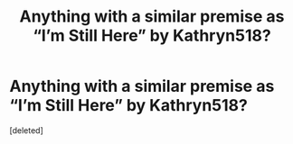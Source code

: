 #+TITLE: Anything with a similar premise as “I’m Still Here” by Kathryn518?

* Anything with a similar premise as “I’m Still Here” by Kathryn518?
:PROPERTIES:
:Score: 1
:DateUnix: 1579304415.0
:DateShort: 2020-Jan-18
:FlairText: Request
:END:
[deleted]

